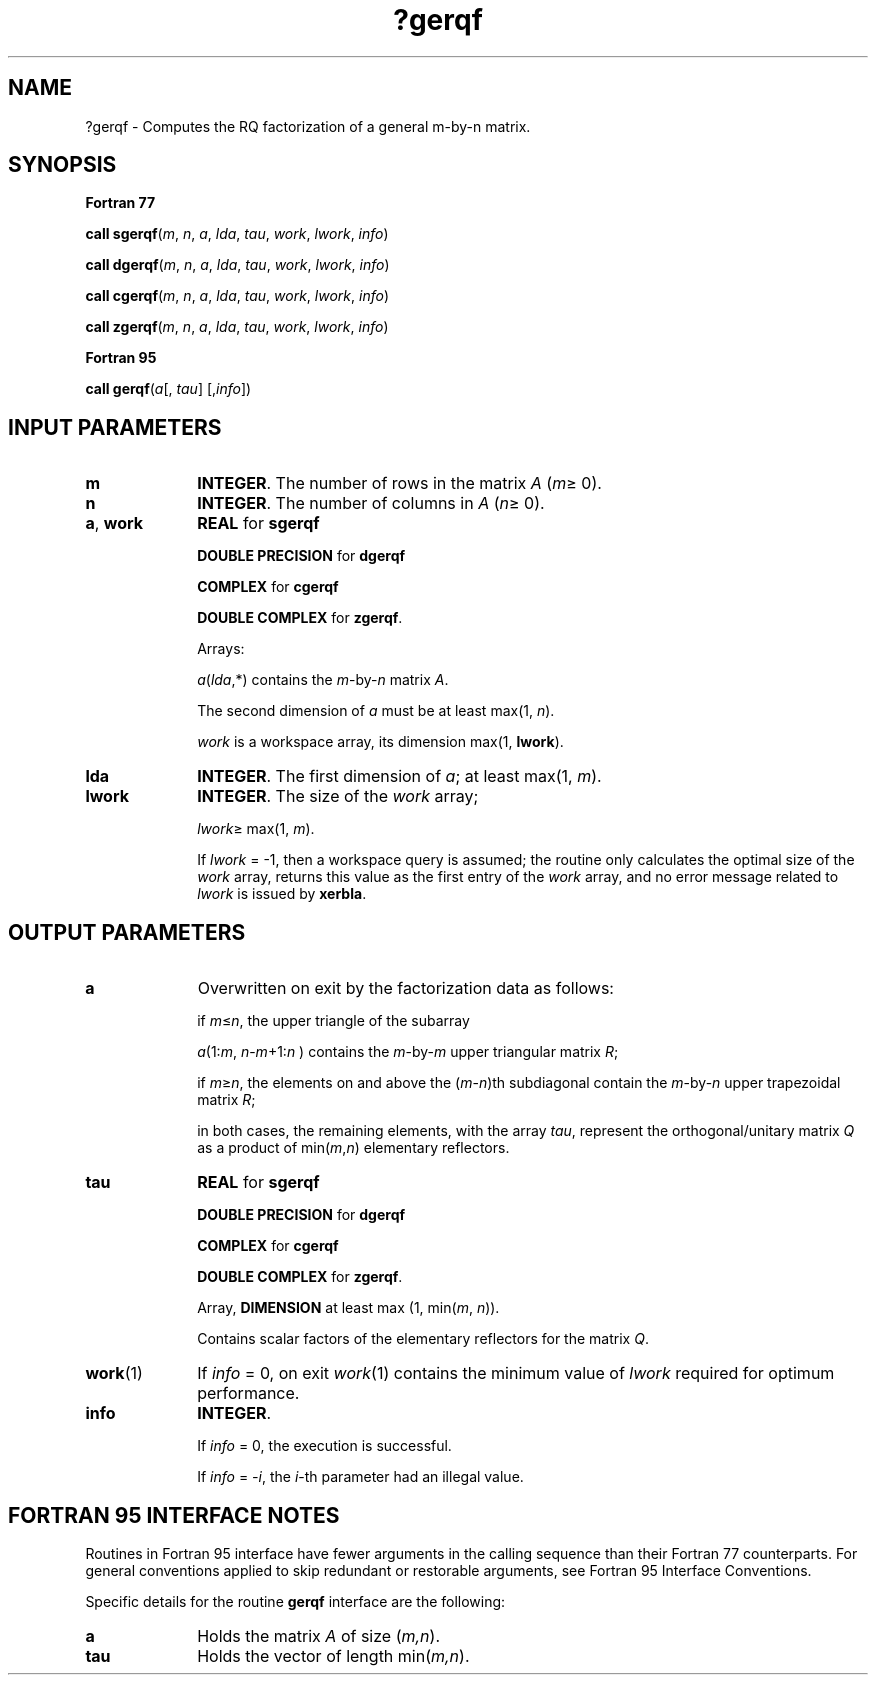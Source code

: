 .\" Copyright (c) 2002 \- 2008 Intel Corporation
.\" All rights reserved.
.\"
.TH ?gerqf 3 "Intel Corporation" "Copyright(C) 2002 \- 2008" "Intel(R) Math Kernel Library"
.SH NAME
?gerqf \- Computes the RQ factorization of a general m-by-n matrix.
.SH SYNOPSIS
.PP
.B Fortran 77
.PP
\fBcall sgerqf\fR(\fIm\fR, \fIn\fR, \fIa\fR, \fIlda\fR, \fItau\fR, \fIwork\fR, \fIlwork\fR, \fIinfo\fR)
.PP
\fBcall dgerqf\fR(\fIm\fR, \fIn\fR, \fIa\fR, \fIlda\fR, \fItau\fR, \fIwork\fR, \fIlwork\fR, \fIinfo\fR)
.PP
\fBcall cgerqf\fR(\fIm\fR, \fIn\fR, \fIa\fR, \fIlda\fR, \fItau\fR, \fIwork\fR, \fIlwork\fR, \fIinfo\fR)
.PP
\fBcall zgerqf\fR(\fIm\fR, \fIn\fR, \fIa\fR, \fIlda\fR, \fItau\fR, \fIwork\fR, \fIlwork\fR, \fIinfo\fR)
.PP
.B Fortran 95
.PP
\fBcall gerqf\fR(\fIa\fR[, \fItau\fR] [,\fIinfo\fR])
.SH INPUT PARAMETERS

.TP 10
\fBm\fR
.NL
\fBINTEGER\fR. The number of rows in the matrix \fIA\fR (\fIm\fR\(>= 0). 
.TP 10
\fBn\fR
.NL
\fBINTEGER\fR. The number of columns in \fIA\fR (\fIn\fR\(>= 0). 
.TP 10
\fBa\fR, \fBwork\fR
.NL
\fBREAL\fR for \fBsgerqf\fR
.IP
\fBDOUBLE PRECISION\fR for \fBdgerqf\fR
.IP
\fBCOMPLEX\fR for \fBcgerqf\fR
.IP
\fBDOUBLE COMPLEX\fR for \fBzgerqf\fR. 
.IP
Arrays: 
.IP
\fIa\fR(\fIlda\fR,*) contains the \fIm\fR-by-\fIn\fR matrix \fIA\fR. 
.IP
The second dimension of \fIa\fR must be at least max(1, \fIn\fR).
.IP
\fIwork\fR is a workspace array, its dimension max(1, \fBlwork\fR).
.TP 10
\fBlda\fR
.NL
\fBINTEGER\fR. The first dimension of \fIa\fR; at least max(1, \fIm\fR).
.TP 10
\fBlwork\fR
.NL
\fBINTEGER\fR. The size of the \fIwork\fR array;
.IP
\fIlwork\fR\(>= max(1, \fIm\fR). 
.IP
If \fIlwork\fR = -1, then a workspace query is assumed; the routine only calculates the optimal size of the \fIwork\fR array, returns this value as the first entry of the \fIwork\fR array, and no error message related to \fIlwork\fR is issued by \fBxerbla\fR.
.SH OUTPUT PARAMETERS

.TP 10
\fBa\fR
.NL
Overwritten on exit by the factorization data as follows:
.IP
if \fIm\fR\(<=\fIn\fR, the upper triangle of the subarray 
.IP
\fIa\fR(1:\fIm\fR, \fIn\fR-\fIm\fR+1:\fIn\fR ) contains the \fIm\fR-by-\fIm\fR upper triangular matrix \fIR\fR; 
.IP
if \fIm\fR\(>=\fIn\fR, the elements on and above the (\fIm\fR-\fIn\fR)th subdiagonal contain the \fIm\fR-by-\fIn\fR upper trapezoidal matrix \fIR\fR;
.IP
in both cases, the remaining elements, with the array \fItau\fR, represent the orthogonal/unitary matrix \fIQ\fR as a product of min(\fIm\fR,\fIn\fR) elementary reflectors.
.TP 10
\fBtau\fR
.NL
\fBREAL\fR for \fBsgerqf\fR
.IP
\fBDOUBLE PRECISION\fR for \fBdgerqf\fR
.IP
\fBCOMPLEX\fR for \fBcgerqf\fR
.IP
\fBDOUBLE COMPLEX\fR for \fBzgerqf\fR. 
.IP
Array, \fBDIMENSION\fR at least max (1, min(\fIm\fR, \fIn\fR)). 
.IP
Contains scalar factors of the elementary reflectors for the matrix \fIQ\fR.
.TP 10
\fBwork\fR(1)
.NL
If \fIinfo\fR = 0, on exit \fIwork\fR(1) contains the minimum value of \fIlwork\fR required for optimum performance. 
.TP 10
\fBinfo\fR
.NL
\fBINTEGER\fR. 
.IP
If \fIinfo\fR = 0, the execution is successful. 
.IP
If \fIinfo\fR = \fI-i\fR, the \fIi\fR-th parameter had an illegal value.
.SH FORTRAN 95 INTERFACE NOTES
.PP
.PP
Routines in Fortran 95 interface have fewer arguments in the calling sequence than their Fortran 77 counterparts. For general conventions applied to skip redundant or restorable arguments, see Fortran 95  Interface Conventions.
.PP
Specific details for the routine \fBgerqf\fR interface are the following:
.TP 10
\fBa\fR
.NL
Holds the matrix \fIA\fR of size (\fIm,n\fR).
.TP 10
\fBtau\fR
.NL
Holds the vector of length min(\fIm,n\fR).
